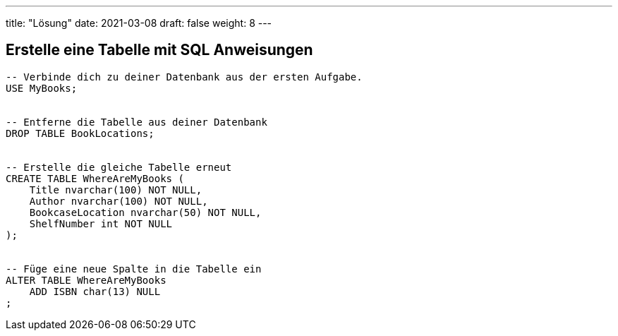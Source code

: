 ---
title: "Lösung"
date: 2021-03-08
draft: false
weight: 8
---


== Erstelle eine Tabelle mit SQL Anweisungen

[source]
----
-- Verbinde dich zu deiner Datenbank aus der ersten Aufgabe.
USE MyBooks;


-- Entferne die Tabelle aus deiner Datenbank
DROP TABLE BookLocations;


-- Erstelle die gleiche Tabelle erneut
CREATE TABLE WhereAreMyBooks (
    Title nvarchar(100) NOT NULL,
    Author nvarchar(100) NOT NULL,
    BookcaseLocation nvarchar(50) NOT NULL,
    ShelfNumber int NOT NULL
);


-- Füge eine neue Spalte in die Tabelle ein
ALTER TABLE WhereAreMyBooks
    ADD ISBN char(13) NULL
;
----
